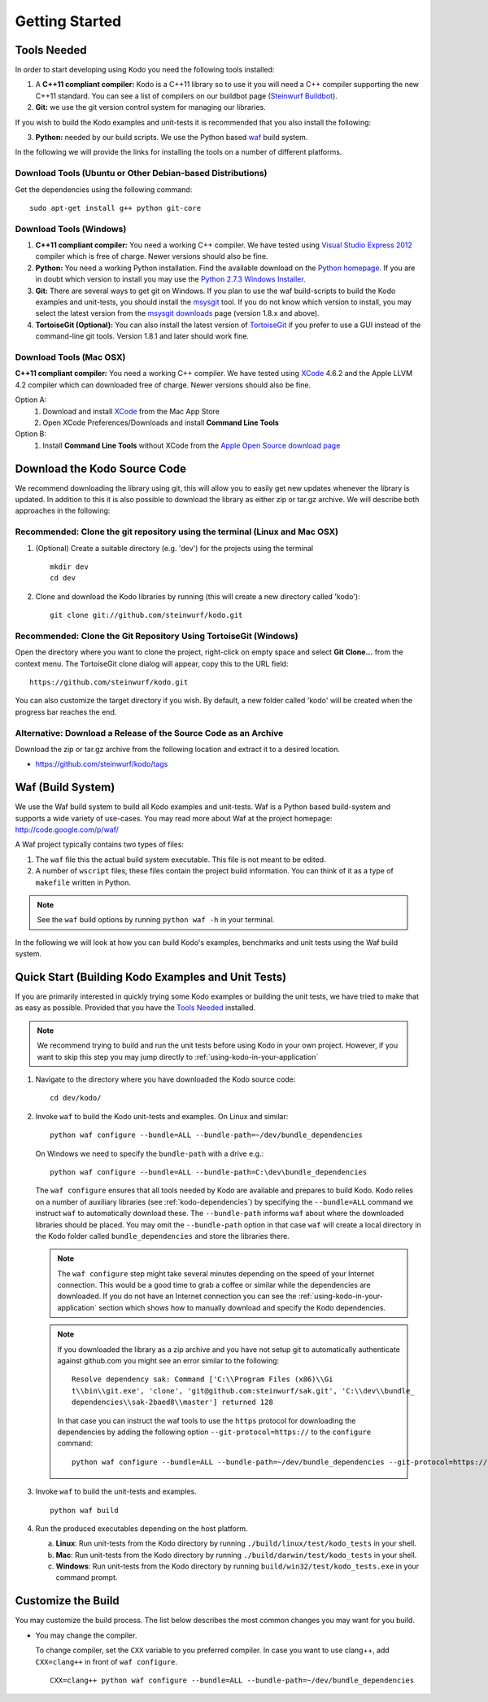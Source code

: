 .. _getting_started:

Getting Started
===============

.. _tools-needed:

Tools Needed
------------
In order to start developing using Kodo you need the following tools installed:

1. A **C++11 compliant compiler:** Kodo is a C++11 library so to use it
   you will need a C++ compiler supporting the new C++11 standard. You
   can see a list of compilers on our buildbot page (`Steinwurf Buildbot`_).

2. **Git:** we use the git version control system for managing our libraries.

If you wish to build the Kodo examples and unit-tests it is recommended
that you also install the following:

3. **Python:** needed by our build scripts. We use the Python based `waf`_
   build system.

.. _waf: https://code.google.com/p/waf/
.. _Steinwurf Buildbot: http://176.28.49.184:12344


In the following we will provide the links for installing the tools on
a number of different platforms.

Download Tools (Ubuntu or Other Debian-based Distributions)
~~~~~~~~~~~~~~~~~~~~~~~~~~~~~~~~~~~~~~~~~~~~~~~~~~~~~~~~~~~
Get the dependencies using the following command:

::

  sudo apt-get install g++ python git-core

Download Tools (Windows)
~~~~~~~~~~~~~~~~~~~~~~~~

1. **C++11 compliant compiler:** You need a working C++ compiler. We have
   tested using `Visual Studio Express 2012`_ compiler which is free of
   charge. Newer versions should also be fine.

2. **Python:** You need a working Python installation. Find the available
   download on the `Python homepage`_. If you are in doubt which version
   to install you may use the `Python 2.7.3 Windows Installer`_.

3. **Git:** There are several ways to get git on Windows. If you plan to use
   the waf build-scripts to build the Kodo examples and unit-tests, you should
   install the msysgit_ tool. If you do not know which version to install, you
   may select the latest version from the `msysgit downloads`_ page (version 1.8.x and above).

4. **TortoiseGit (Optional):**
   You can also install the latest version of TortoiseGit_ if you prefer to use a GUI instead of the
   command-line git tools. Version 1.8.1 and later should work fine.

.. _`Visual Studio Express 2012`:
   http://www.microsoft.com/visualstudio/eng/downloads

.. _`Python homepage`:
   http://www.python.org/download/

.. _`Python 2.7.3 Windows Installer`:
   http://www.python.org/ftp/python/2.7.3/python-2.7.3.msi

.. _msysgit:
   http://msysgit.github.com/

.. _`msysgit downloads`:
   https://code.google.com/p/msysgit/downloads/list?q=full+installer+official+git

.. _`TortoiseGit`:
   https://code.google.com/p/tortoisegit/

Download Tools (Mac OSX)
~~~~~~~~~~~~~~~~~~~~~~~~

**C++11 compliant compiler:** You need a working C++ compiler. We have
tested using `XCode`_ 4.6.2 and the Apple LLVM 4.2 compiler which can downloaded free of
charge. Newer versions should also be fine.

Option A:
   1. Download and install `XCode`_ from the Mac App Store
   2. Open XCode Preferences/Downloads and install **Command Line Tools**

Option B:
   1. Install **Command Line Tools** without XCode from the `Apple Open Source download page`_


.. _`Apple Open Source download page`:
   https://developer.apple.com/opensource/

.. _`XCode`:
   https://developer.apple.com/xcode/



Download the Kodo Source Code
-----------------------------

We recommend downloading the library using git, this will allow you to
easily get new updates whenever the library is updated. In addition to
this it is also possible to download the library as either zip or tar.gz
archive. We will describe both approaches in the following:

Recommended: Clone the git repository using the terminal (Linux and Mac OSX)
~~~~~~~~~~~~~~~~~~~~~~~~~~~~~~~~~~~~~~~~~~~~~~~~~~~~~~~~~~~~~~~~~~~~~~~~~~~~

1. (Optional) Create a suitable directory (e.g. 'dev') for the projects using the terminal

   ::

     mkdir dev
     cd dev

2. Clone and download the Kodo libraries by running (this will create a new directory called 'kodo'):

   ::

     git clone git://github.com/steinwurf/kodo.git

Recommended: Clone the Git Repository Using TortoiseGit (Windows)
~~~~~~~~~~~~~~~~~~~~~~~~~~~~~~~~~~~~~~~~~~~~~~~~~~~~~~~~~~~~~~~~~

Open the directory where you want to clone the project, right-click on empty space and select
**Git Clone...** from the context menu. The TortoiseGit clone dialog will appear, copy this to the URL field:

::

   https://github.com/steinwurf/kodo.git

You can also customize the target directory if you wish. By default, a new folder called 'kodo' will be created
when the progress bar reaches the end.


Alternative: Download a Release of the Source Code as an Archive
~~~~~~~~~~~~~~~~~~~~~~~~~~~~~~~~~~~~~~~~~~~~~~~~~~~~~~~~~~~~~~~~

Download the zip or tar.gz archive from the following location and
extract it to a desired location.

* https://github.com/steinwurf/kodo/tags


Waf (Build System)
------------------

We use the Waf build system to build all Kodo examples and
unit-tests. Waf is a Python based build-system and supports
a wide variety of use-cases. You may read more about Waf at
the project homepage: http://code.google.com/p/waf/

A Waf project typically contains two types of files:

1. The ``waf`` file this the actual build system executable.
   This file is not meant to be edited.

2. A number of ``wscript`` files, these files contain the
   project build information. You can think of it as a type
   of ``makefile`` written in Python.

.. note:: See the ``waf`` build options by running ``python waf -h``
          in your terminal.

In the following we will look at how you can build Kodo's examples, benchmarks
and unit tests using the Waf build system.

Quick Start (Building Kodo Examples and Unit Tests)
---------------------------------------------------

.. _quick-start:

If you are primarily interested in quickly trying some Kodo examples
or building the unit tests, we have tried to make that as easy as possible.
Provided that you have the `Tools Needed`_ installed.

.. note:: We recommend trying to build and run the unit tests before
          using Kodo in your own project. However, if you want to skip
          this step you may jump directly to :ref:`using-kodo-in-your-application`


1. Navigate to the directory where you have downloaded the Kodo source code:

   ::

     cd dev/kodo/

2. Invoke ``waf`` to build the Kodo unit-tests and examples. On Linux and
   similar:

   ::

     python waf configure --bundle=ALL --bundle-path=~/dev/bundle_dependencies

   On Windows we need to specify the ``bundle-path`` with a drive e.g.:
   ::

     python waf configure --bundle=ALL --bundle-path=C:\dev\bundle_dependencies


   The ``waf configure`` ensures that all tools needed by Kodo are
   available and prepares to build Kodo.
   Kodo relies on a number of auxiliary libraries (see :ref:`kodo-dependencies`)
   by specifying the ``--bundle=ALL`` command we instruct ``waf`` to
   automatically download these. The ``--bundle-path`` informs ``waf``
   about where the downloaded libraries should be placed. You may
   omit the ``--bundle-path`` option in that case ``waf`` will create a
   local directory in the Kodo folder called  ``bundle_dependencies`` and
   store the libraries there.

   .. note:: The ``waf configure`` step might take several minutes depending on
             the speed of your Internet connection. This would be a
             good time to grab a coffee or similar while the dependencies are
             downloaded. If you do not have an Internet connection you can see
             the :ref:`using-kodo-in-your-application` section which shows how
             to manually download and specify the Kodo dependencies.

   .. note:: If you downloaded the library as a zip archive and you have not
             setup git to automatically authenticate against github.com you
             might see an error similar to the following:

             ::

               Resolve dependency sak: Command ['C:\\Program Files (x86)\\Gi
               t\\bin\\git.exe', 'clone', 'git@github.com:steinwurf/sak.git', 'C:\\dev\\bundle_
               dependencies\\sak-2baed8\\master'] returned 128

             In that case you can instruct the waf tools to use the ``https``
             protocol for downloading the dependencies by adding the following
             option ``--git-protocol=https://`` to the ``configure`` command:

             ::

               python waf configure --bundle=ALL --bundle-path=~/dev/bundle_dependencies --git-protocol=https://


3. Invoke ``waf`` to build the unit-tests and examples.

   ::

     python waf build

4. Run the produced executables depending on the host platform.

   a. **Linux**: Run unit-tests from the Kodo directory by running
      ``./build/linux/test/kodo_tests`` in your shell.

   b. **Mac**: Run unit-tests from the Kodo directory by running
      ``./build/darwin/test/kodo_tests`` in your shell.

   c. **Windows**: Run unit-tests from the Kodo directory by running
      ``build/win32/test/kodo_tests.exe`` in your command prompt.

Customize the Build
-------------------

You may customize the build process. The list below describes the most
common changes you may want for you build.

* You may change the compiler.

  To change compiler, set the ``CXX`` variable to you preferred compiler.
  In case you want to use clang++, add ``CXX=clang++`` in front of ``waf configure``.

  ::

    CXX=clang++ python waf configure --bundle=ALL --bundle-path=~/dev/bundle_dependencies
